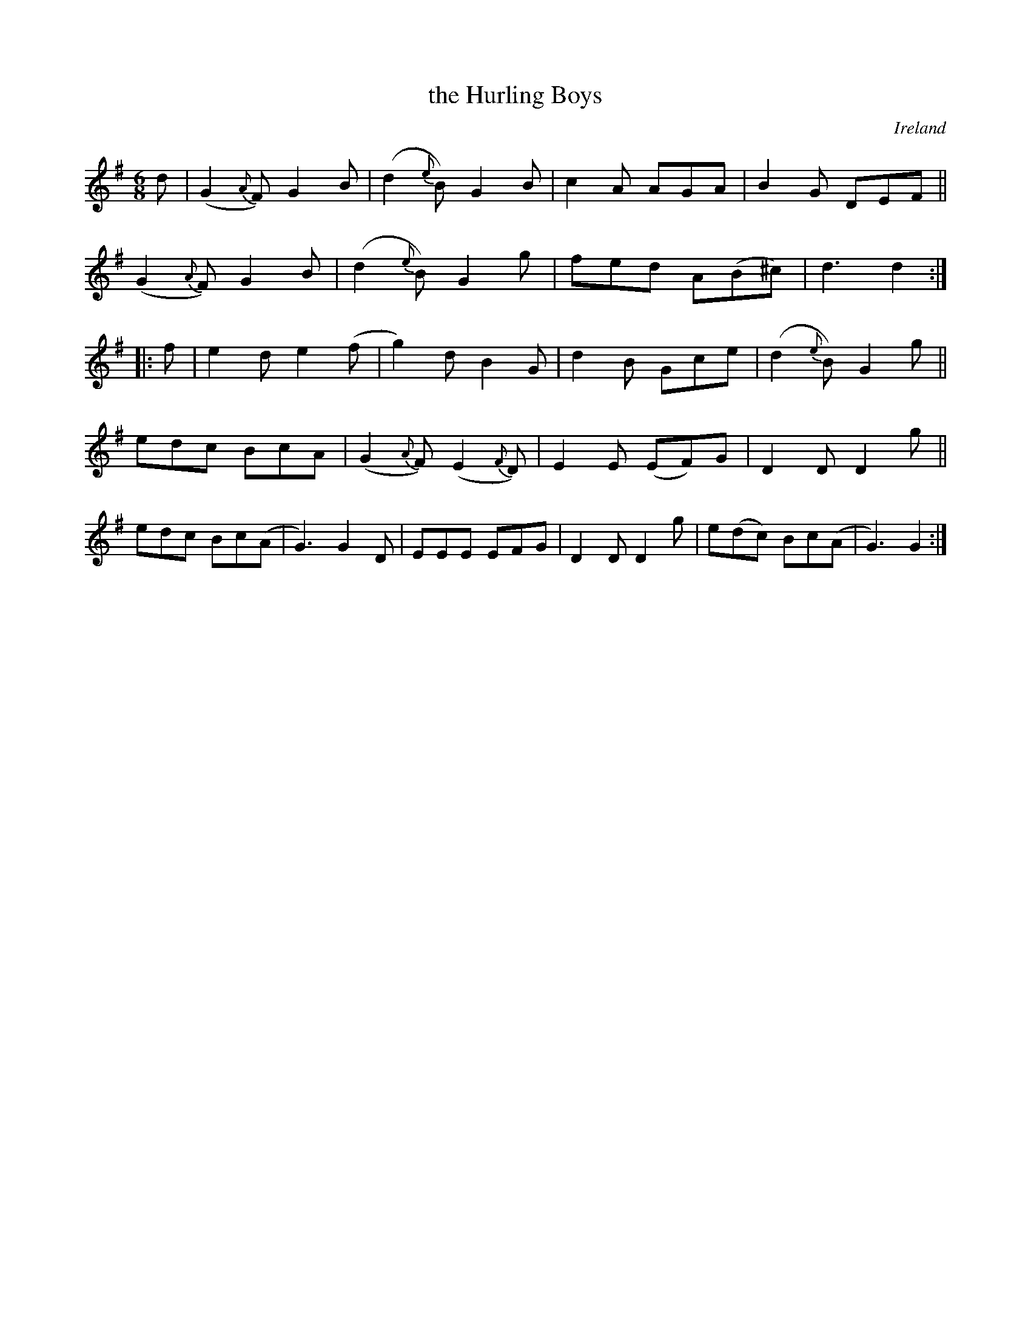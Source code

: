 X: 963
T: the Hurling Boys
%S: s:5 b:22(4+4+4+4+6)
O: Ireland
B: Francis O'Neill: "The Dance Music of Ireland" (1907) #963
R: jig, long dance, set dance
Z: Frank Nordberg - http://www.musicaviva.com
F: http://www.musicaviva.com/abc/tunes/ireland/oneill-1001/0963/oneill-1001-0963-1.abc
M: 6/8
L: 1/8
K: G
d |\
(G2{A}F) G2B | (d2{e}B) G2B | c2A AGA | B2G DEF ||
(G2{A}F) G2B | (d2{e}B) G2g | fed A(B^c) | d3d2 :|
|: f |\
e2d e2(f | g2)d B2G | d2B Gce | (d2{e}B) G2g ||
edc BcA | (G2{A}F) (E2{F}D) | E2E (EF)G | D2D D2g ||
edc Bc(A | G3)G2D | EEE EFG | D2D D2g | e(dc) Bc(A | G3) G2 :|

